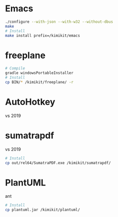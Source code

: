 * Emacs
#+begin_src sh
./configure --with-json --with-w32 --without-dbus
make
# Install
make install prefix=/kimikit/emacs
#+end_src

* freeplane
#+begin_src sh
# Compile
gradle windowsPortableInstaller
# Install
cp BIN/* /kimikit/freeplane/ -r
#+end_src

* AutoHotkey
vs 2019

* sumatrapdf
vs 2019

#+begin_src sh
# Install
cp out/rel64/SumatraPDF.exe /kimikit/sumatrapdf/
#+end_src

* PlantUML
ant
#+begin_src sh
# Install
cp plantuml.jar /kimikit/plantuml/
#+end_src
